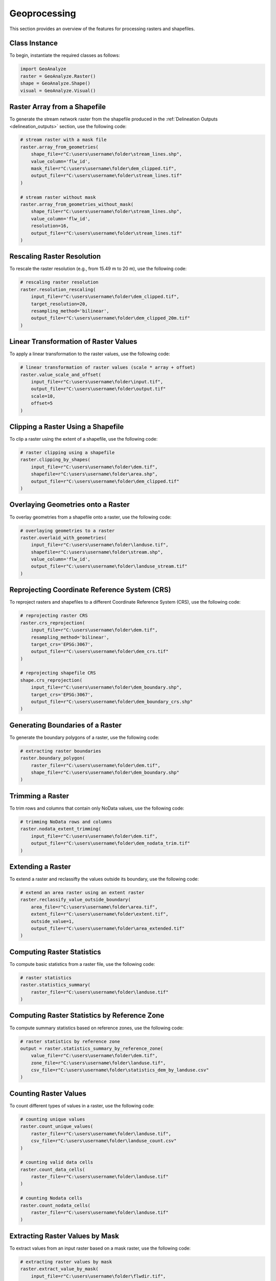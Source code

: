 ================
Geoprocessing
================

This section provides an overview of the features for processing rasters and shapefiles.


Class Instance
-----------------------

To begin, instantiate the required classes as follows:


.. code-block:: python

    import GeoAnalyze
    raster = GeoAnalyze.Raster()
    shape = GeoAnalyze.Shape()
    visual = GeoAnalyze.Visual()


Raster Array from a Shapefile 
--------------------------------

To generate the stream network raster from the shapefile produced in the :ref:`Delineation Outputs <delineation_outputs>` section, use the following code:


.. code-block:: python

    # stream raster with a mask file
    raster.array_from_geometries(
        shape_file=r"C:\users\username\folder\stream_lines.shp",
        value_column='flw_id',
        mask_file=r"C:\users\username\folder\dem_clipped.tif",
        output_file=r"C:\users\username\folder\stream_lines.tif"
    )
    
    # stream raster without mask
    raster.array_from_geometries_without_mask(
        shape_file=r"C:\users\username\folder\stream_lines.shp",
        value_column='flw_id',
        resolution=16,
        output_file=r"C:\users\username\folder\stream_lines.tif"
    )


Rescaling Raster Resolution 
-----------------------------

To rescale the raster resolution (e.g., from 15.49 m to 20 m), use the following code:


.. code-block:: python

    # rescaling raster resolution
    raster.resolution_rescaling(
        input_file=r"C:\users\username\folder\dem_clipped.tif",
        target_resolution=20, 
        resampling_method='bilinear',
        output_file=r"C:\users\username\folder\dem_clipped_20m.tif"
    )
    
    
Linear Transformation of Raster Values 
------------------------------------------

To apply a linear transformation to the raster values, use the following code:


.. code-block:: python

    # linear transformation of raster values (scale * array + offset)
    raster.value_scale_and_offset(
        input_file=r"C:\users\username\folder\input.tif",
        output_file=r"C:\users\username\folder\output.tif"
        scale=10,
        offset=5
    )
    
Clipping a Raster Using a Shapefile 
---------------------------------------

To clip a raster using the extent of a shapefile, use the following code:


.. code-block:: python

    # raster clipping using a shapefile
    raster.clipping_by_shapes(
        input_file=r"C:\users\username\folder\dem.tif",
        shapefile=r"C:\users\username\folder\area.shp", 
        output_file=r"C:\users\username\folder\dem_clipped.tif"
    )


Overlaying Geometries onto a Raster 
---------------------------------------

To overlay geometries from a shapefile onto a raster, use the following code:


.. code-block:: python

    # overlaying geometries to a raster
    raster.overlaid_with_geometries(
        input_file=r"C:\users\username\folder\landuse.tif",
        shapefile=r"C:\users\username\folder\stream.shp",
        value_column='flw_id',
        output_file=r"C:\users\username\folder\landuse_stream.tif"
    )

    
Reprojecting Coordinate Reference System (CRS)
------------------------------------------------

To reproject rasters and shapefiles to a different Coordinate Reference System (CRS), use the following code:


.. code-block:: python

    # reprojecting raster CRS
    raster.crs_reprojection(
        input_file=r"C:\users\username\folder\dem.tif",
        resampling_method='bilinear',
        target_crs='EPSG:3067',
        output_file=r"C:\users\username\folder\dem_crs.tif"
    )
    
    # reprojecting shapefile CRS
    shape.crs_reprojection(
        input_file=r"C:\users\username\folder\dem_boundary.shp",
        target_crs='EPSG:3067',
        output_file=r"C:\users\username\folder\dem_boundary_crs.shp"
    )
    

Generating Boundaries of a Raster
-----------------------------------

To generate the boundary polygons of a raster, use the following code:


.. code-block:: python

    # extracting raster boundaries
    raster.boundary_polygon(
        raster_file=r"C:\users\username\folder\dem.tif",
        shape_file=r"C:\users\username\folder\dem_boundary.shp"
    )
    

Trimming a Raster
--------------------

To trim rows and columns that contain only NoData values, use the following code:


.. code-block:: python

    # trimming NoData rows and columns
    raster.nodata_extent_trimming(
        input_file=r"C:\users\username\folder\dem.tif",
        output_file=r"C:\users\username\folder\dem_nodata_trim.tif"
    )
    
    
Extending a Raster
--------------------

To extend a raster and reclassifty the values outside its boundary, use the following code:


.. code-block:: python

    # extend an area raster using an extent raster
    raster.reclassify_value_outside_boundary(
        area_file=r"C:\users\username\folder\area.tif",
        extent_file=r"C:\users\username\folder\extent.tif",
        outside_value=1,
        output_file=r"C:\users\username\folder\area_extended.tif"
    )
    
    
Computing Raster Statistics
--------------------------------

To compute basic statistics from a raster file, use the following code:


.. code-block:: python

    # raster statistics
    raster.statistics_summary(
        raster_file=r"C:\users\username\folder\landuse.tif"
    )
    
    
Computing Raster Statistics by Reference Zone
-------------------------------------------------

To compute summary statistics based on reference zones, use the following code:


.. code-block:: python

    # raster statistics by reference zone
    output = raster.statistics_summary_by_reference_zone(
        value_file=r"C:\users\username\folder\dem.tif",
        zone_file=r"C:\users\username\folder\landuse.tif",
        csv_file=r"C:\users\username\folder\statistics_dem_by_landuse.csv"
    )


Counting Raster Values
--------------------------------

To count different types of values in a raster, use the following code:


.. code-block:: python

    # counting unique values
    raster.count_unique_values(
        raster_file=r"C:\users\username\folder\landuse.tif",
        csv_file=r"C:\users\username\folder\landuse_count.csv"
    )
    
    # counting valid data cells
    raster.count_data_cells(
        raster_file=r"C:\users\username\folder\landuse.tif"
    )
    
    # counting Nodata cells
    raster.count_nodata_cells(
        raster_file=r"C:\users\username\folder\landuse.tif"
    )
    

Extracting Raster Values by Mask
----------------------------------------

To extract values from an input raster based on a mask raster, use the following code:


.. code-block:: python

    # extracting raster values by mask
    raster.extract_value_by_mask(
        input_file=r"C:\users\username\folder\flwdir.tif",
        mask_file=r"C:\users\username\folder\stream.tif",
        output_file=r"C:\users\username\folder\flwdir_extract.tif"
    )
    

Merging Raster Files
-----------------------

To merge raster files of the same type, store them in a folder (without mixing other rasters), and use the following code:


.. code-block:: python

    # merging raster files
    raster.merging_files(
        folder_path=r"C:\users\username\raster_folder",
        raster_file=r"C:\users\username\folder\merge.tif"
    )
    
    
Changing Raster Driver
----------------------------

To rewrite a raster file using a different driver, use the following code:

.. code-block:: python

    # changing raster driver
    raster.driver_convert(
        input_file=r"C:\users\username\folder\input.tif",
        target_driver='RST',
        output_file=r"C:\users\username\folder\output.rst"
    )
    
    
Vectorizing Raster Array 
--------------------------

To generate the geometries for selected values in a raster, use the following code:


.. code-block:: python

    # raster to geometries
    raster.array_to_geometries(
        raster_file=r"C:\users\username\folder\subbasin.tif",
        select_value=[5, 6],
        shapefile_file=r"C:\users\username\folder\subbasin.shp"
    )


Aggregating Geometries 
--------------------------

To aggregate geometries of a specified type from shapefiles in a folder, use the following code:


.. code-block:: python
    
    # aggregating polygon geometries
    aggregate_gdf = shape.aggregate_geometries(
        folder_path=r"C:\users\username\shapefile_folder",
        geometry_type='Polygon',
        column_name='pid',
        output_file=r"C:\users\username\folder\aggregate_polygons.shp"
    )
    

Geometry Area by Target Column 
--------------------------------

To calculate the area of geometries grouped by the unique values in a specific column, use the following code:

.. code-block:: python

    shape.column_area_by_value(
        shape_file=r"C:\users\username\folder\input.shp",
        column_name='id',
        csv_file=r"C:\users\username\folder\area.csv"
    )


Extract Geometries by Spatial Join 
------------------------------------

To extract lakes that intersect with the stream network generated in the :ref:`Delineation Outputs <delineation_outputs>` section, use the following code:


.. code-block:: python
    
    # lake extraction
    extract_gdf = shape.extract_spatial_join_geometries(
        input_file=r"C:\users\username\folder\lake_fill.shp",
        overlay_file=r"C:\users\username\folder\stream_lines.shp",
        output_file=r"C:\users\username\folder\lake_extracted.shp"
    )


Filling Polygons 
------------------

The following code merges overlapping polygons, explodes multipart geometries, and fills any holes within polygons.
In this example, we use the lake shapefile obtained from the :class:`GeoAnalyze.PackageData` class. 
Before filling, we perform column operations to assign and retain an ID for each lake polygon.


.. code-block:: python

    # accessing lake shapefile
    lake_gdf = packagedata.geodataframe_lake
    lake_file = r"C:\users\username\folder\lake.shp"
    lake_gdf.to_file(lake_file)  
    
    # adding ID column
    lake_gdf = shape.column_add_for_id(
        input_file=lake_file,
        column_name='lid',
        output_file=lake_file
    )
    
    # retaining ID column only
    lake_gdf = shape.column_retain(
        input_file=lake_file,
        retain_cols=['lid'],
        output_file=lake_file
    )
    
    # fill polygons after merging, if any
    lake_gdf = shape.polygon_fill_after_merge(
        input_file=lake_file,
        column_name='lid',
        output_file=r"C:\users\username\folder\lake_fill.shp"
    )
    
 
Quick Visualization of Geospatial Data 
-----------------------------------------

To get a quick view of the input geospatial data without customization, use the following code:


.. code-block:: python
    
    # raster quick view
    visual.quickview_raster(
        raster_file=r"C:\users\username\folder\input_raster.tif",
        figure_file=r"C:\users\username\folder\output_figure.png",
        gui_window=False
    )

    # raster quick view with color map in log scale
    visual.quickview_raster(
        raster_file=r"C:\users\username\folder\input_raster.tif",
        figure_file=r"C:\users\username\folder\output_figure.png",
        log_scale=True,
        gui_window=False
    )
    
    # shapefile column quick view
    visual.quickview_geometry(
        shape_file=r"C:\users\username\folder\input_shape.tif",
        column_name='target_column'
        figure_file=r"C:\users\username\folder\output_figure.png"
    )
